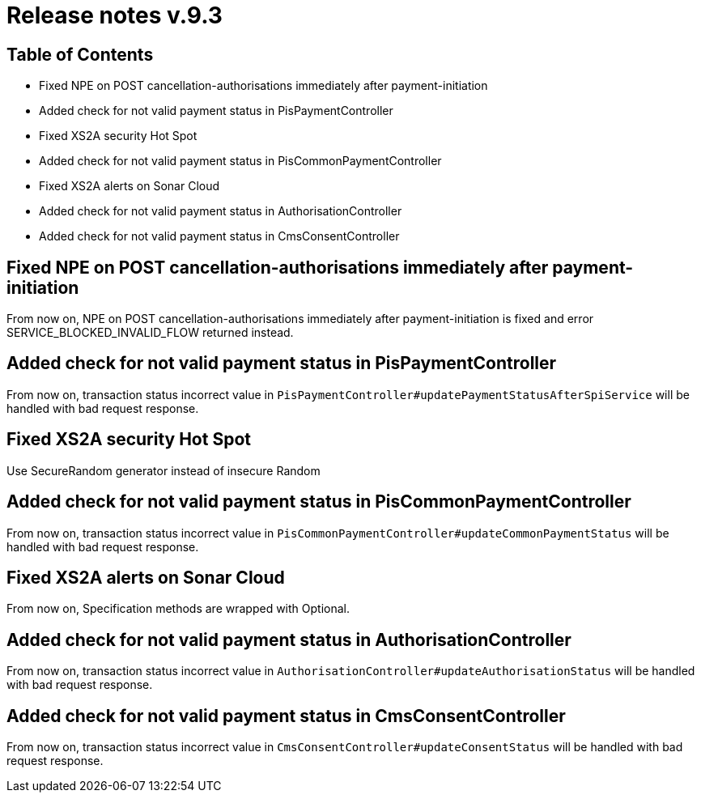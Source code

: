 = Release notes v.9.3

== Table of Contents

* Fixed NPE on POST cancellation-authorisations immediately after payment-initiation
* Added check for not valid payment status in PisPaymentController
* Fixed XS2A security Hot Spot
* Added check for not valid payment status in PisCommonPaymentController
* Fixed XS2A alerts on Sonar Cloud
* Added check for not valid payment status in AuthorisationController
* Added check for not valid payment status in CmsConsentController

== Fixed NPE on POST cancellation-authorisations immediately after payment-initiation

From now on, NPE on POST cancellation-authorisations immediately after payment-initiation is fixed and error SERVICE_BLOCKED_INVALID_FLOW returned instead.

== Added check for not valid payment status in PisPaymentController

From now on, transaction status incorrect value in `PisPaymentController#updatePaymentStatusAfterSpiService`
will be handled with bad request response.

== Fixed XS2A security Hot Spot

Use SecureRandom generator instead of insecure Random

== Added check for not valid payment status in PisCommonPaymentController

From now on, transaction status incorrect value in `PisCommonPaymentController#updateCommonPaymentStatus`
will be handled with bad request response.

== Fixed XS2A alerts on Sonar Cloud

From now on, Specification methods are wrapped with Optional.

== Added check for not valid payment status in AuthorisationController

From now on, transaction status incorrect value in `AuthorisationController#updateAuthorisationStatus`
will be handled with bad request response.

== Added check for not valid payment status in CmsConsentController

From now on, transaction status incorrect value in `CmsConsentController#updateConsentStatus`
will be handled with bad request response.
